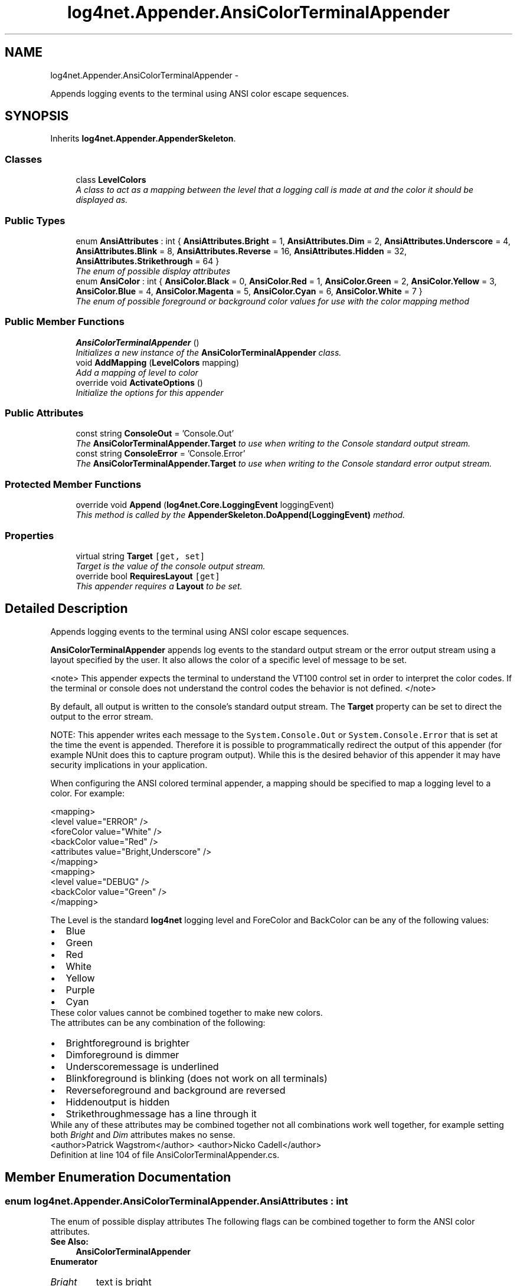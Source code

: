 .TH "log4net.Appender.AnsiColorTerminalAppender" 3 "Fri Jul 5 2013" "Version 1.0" "HSA.InfoSys" \" -*- nroff -*-
.ad l
.nh
.SH NAME
log4net.Appender.AnsiColorTerminalAppender \- 
.PP
Appends logging events to the terminal using ANSI color escape sequences\&.  

.SH SYNOPSIS
.br
.PP
.PP
Inherits \fBlog4net\&.Appender\&.AppenderSkeleton\fP\&.
.SS "Classes"

.in +1c
.ti -1c
.RI "class \fBLevelColors\fP"
.br
.RI "\fIA class to act as a mapping between the level that a logging call is made at and the color it should be displayed as\&. \fP"
.in -1c
.SS "Public Types"

.in +1c
.ti -1c
.RI "enum \fBAnsiAttributes\fP : int { \fBAnsiAttributes\&.Bright\fP = 1, \fBAnsiAttributes\&.Dim\fP = 2, \fBAnsiAttributes\&.Underscore\fP = 4, \fBAnsiAttributes\&.Blink\fP = 8, \fBAnsiAttributes\&.Reverse\fP = 16, \fBAnsiAttributes\&.Hidden\fP = 32, \fBAnsiAttributes\&.Strikethrough\fP = 64 }"
.br
.RI "\fIThe enum of possible display attributes \fP"
.ti -1c
.RI "enum \fBAnsiColor\fP : int { \fBAnsiColor\&.Black\fP = 0, \fBAnsiColor\&.Red\fP = 1, \fBAnsiColor\&.Green\fP = 2, \fBAnsiColor\&.Yellow\fP = 3, \fBAnsiColor\&.Blue\fP = 4, \fBAnsiColor\&.Magenta\fP = 5, \fBAnsiColor\&.Cyan\fP = 6, \fBAnsiColor\&.White\fP = 7 }"
.br
.RI "\fIThe enum of possible foreground or background color values for use with the color mapping method \fP"
.in -1c
.SS "Public Member Functions"

.in +1c
.ti -1c
.RI "\fBAnsiColorTerminalAppender\fP ()"
.br
.RI "\fIInitializes a new instance of the \fBAnsiColorTerminalAppender\fP class\&. \fP"
.ti -1c
.RI "void \fBAddMapping\fP (\fBLevelColors\fP mapping)"
.br
.RI "\fIAdd a mapping of level to color \fP"
.ti -1c
.RI "override void \fBActivateOptions\fP ()"
.br
.RI "\fIInitialize the options for this appender \fP"
.in -1c
.SS "Public Attributes"

.in +1c
.ti -1c
.RI "const string \fBConsoleOut\fP = 'Console\&.Out'"
.br
.RI "\fIThe \fBAnsiColorTerminalAppender\&.Target\fP to use when writing to the Console standard output stream\&. \fP"
.ti -1c
.RI "const string \fBConsoleError\fP = 'Console\&.Error'"
.br
.RI "\fIThe \fBAnsiColorTerminalAppender\&.Target\fP to use when writing to the Console standard error output stream\&. \fP"
.in -1c
.SS "Protected Member Functions"

.in +1c
.ti -1c
.RI "override void \fBAppend\fP (\fBlog4net\&.Core\&.LoggingEvent\fP loggingEvent)"
.br
.RI "\fIThis method is called by the \fBAppenderSkeleton\&.DoAppend(LoggingEvent)\fP method\&. \fP"
.in -1c
.SS "Properties"

.in +1c
.ti -1c
.RI "virtual string \fBTarget\fP\fC [get, set]\fP"
.br
.RI "\fITarget is the value of the console output stream\&. \fP"
.ti -1c
.RI "override bool \fBRequiresLayout\fP\fC [get]\fP"
.br
.RI "\fIThis appender requires a \fBLayout\fP to be set\&. \fP"
.in -1c
.SH "Detailed Description"
.PP 
Appends logging events to the terminal using ANSI color escape sequences\&. 

\fBAnsiColorTerminalAppender\fP appends log events to the standard output stream or the error output stream using a layout specified by the user\&. It also allows the color of a specific level of message to be set\&. 
.PP
<note> This appender expects the terminal to understand the VT100 control set in order to interpret the color codes\&. If the terminal or console does not understand the control codes the behavior is not defined\&. </note> 
.PP
By default, all output is written to the console's standard output stream\&. The \fBTarget\fP property can be set to direct the output to the error stream\&. 
.PP
NOTE: This appender writes each message to the \fCSystem\&.Console\&.Out\fP or \fCSystem\&.Console\&.Error\fP that is set at the time the event is appended\&. Therefore it is possible to programmatically redirect the output of this appender (for example NUnit does this to capture program output)\&. While this is the desired behavior of this appender it may have security implications in your application\&. 
.PP
When configuring the ANSI colored terminal appender, a mapping should be specified to map a logging level to a color\&. For example: 
.PP
.PP
.nf
<mapping>
    <level value="ERROR" />
    <foreColor value="White" />
    <backColor value="Red" />
    <attributes value="Bright,Underscore" />
</mapping>
<mapping>
    <level value="DEBUG" />
    <backColor value="Green" />
</mapping>
.fi
.PP
 
.PP
The Level is the standard \fBlog4net\fP logging level and ForeColor and BackColor can be any of the following values: 
.PD 0

.IP "\(bu" 2
Blue 
.IP "\(bu" 2
Green 
.IP "\(bu" 2
Red 
.IP "\(bu" 2
White 
.IP "\(bu" 2
Yellow 
.IP "\(bu" 2
Purple 
.IP "\(bu" 2
Cyan 
.PP
These color values cannot be combined together to make new colors\&. 
.PP
The attributes can be any combination of the following: 
.PD 0

.IP "\(bu" 2
Brightforeground is brighter 
.IP "\(bu" 2
Dimforeground is dimmer 
.IP "\(bu" 2
Underscoremessage is underlined 
.IP "\(bu" 2
Blinkforeground is blinking (does not work on all terminals) 
.IP "\(bu" 2
Reverseforeground and background are reversed 
.IP "\(bu" 2
Hiddenoutput is hidden 
.IP "\(bu" 2
Strikethroughmessage has a line through it 
.PP
While any of these attributes may be combined together not all combinations work well together, for example setting both \fIBright\fP and \fIDim\fP attributes makes no sense\&. 
.PP
<author>Patrick Wagstrom</author> <author>Nicko Cadell</author> 
.PP
Definition at line 104 of file AnsiColorTerminalAppender\&.cs\&.
.SH "Member Enumeration Documentation"
.PP 
.SS "enum \fBlog4net\&.Appender\&.AnsiColorTerminalAppender\&.AnsiAttributes\fP : int"

.PP
The enum of possible display attributes The following flags can be combined together to form the ANSI color attributes\&. 
.PP
\fBSee Also:\fP
.RS 4
\fBAnsiColorTerminalAppender\fP
.PP
.RE
.PP

.PP
\fBEnumerator\fP
.in +1c
.TP
\fB\fIBright \fP\fP
text is bright 
.TP
\fB\fIDim \fP\fP
text is dim 
.TP
\fB\fIUnderscore \fP\fP
text is underlined 
.TP
\fB\fIBlink \fP\fP
text is blinking Not all terminals support this attribute 
.TP
\fB\fIReverse \fP\fP
text and background colors are reversed 
.TP
\fB\fIHidden \fP\fP
text is hidden 
.TP
\fB\fIStrikethrough \fP\fP
text is displayed with a strikethrough 
.PP
Definition at line 119 of file AnsiColorTerminalAppender\&.cs\&.
.SS "enum \fBlog4net\&.Appender\&.AnsiColorTerminalAppender\&.AnsiColor\fP : int"

.PP
The enum of possible foreground or background color values for use with the color mapping method The output can be in one for the following ANSI colors\&. 
.PP
\fBSee Also:\fP
.RS 4
\fBAnsiColorTerminalAppender\fP
.PP
.RE
.PP

.PP
\fBEnumerator\fP
.in +1c
.TP
\fB\fIBlack \fP\fP
color is black 
.TP
\fB\fIRed \fP\fP
color is red 
.TP
\fB\fIGreen \fP\fP
color is green 
.TP
\fB\fIYellow \fP\fP
color is yellow 
.TP
\fB\fIBlue \fP\fP
color is blue 
.TP
\fB\fIMagenta \fP\fP
color is magenta 
.TP
\fB\fICyan \fP\fP
color is cyan 
.TP
\fB\fIWhite \fP\fP
color is white 
.PP
Definition at line 169 of file AnsiColorTerminalAppender\&.cs\&.
.SH "Constructor & Destructor Documentation"
.PP 
.SS "log4net\&.Appender\&.AnsiColorTerminalAppender\&.AnsiColorTerminalAppender ()"

.PP
Initializes a new instance of the \fBAnsiColorTerminalAppender\fP class\&. The instance of the \fBAnsiColorTerminalAppender\fP class is set up to write to the standard output stream\&. 
.PP
Definition at line 223 of file AnsiColorTerminalAppender\&.cs\&.
.SH "Member Function Documentation"
.PP 
.SS "override void log4net\&.Appender\&.AnsiColorTerminalAppender\&.ActivateOptions ()\fC [virtual]\fP"

.PP
Initialize the options for this appender Initialize the level to color mappings set on this appender\&. 
.PP
Reimplemented from \fBlog4net\&.Appender\&.AppenderSkeleton\fP\&.
.PP
Definition at line 377 of file AnsiColorTerminalAppender\&.cs\&.
.SS "void log4net\&.Appender\&.AnsiColorTerminalAppender\&.AddMapping (\fBLevelColors\fPmapping)"

.PP
Add a mapping of level to color 
.PP
\fBParameters:\fP
.RS 4
\fImapping\fP The mapping to add
.RE
.PP
.PP
Add a \fBLevelColors\fP mapping to this appender\&. Each mapping defines the foreground and background colours for a level\&. 
.PP
Definition at line 273 of file AnsiColorTerminalAppender\&.cs\&.
.SS "override void log4net\&.Appender\&.AnsiColorTerminalAppender\&.Append (\fBlog4net\&.Core\&.LoggingEvent\fPloggingEvent)\fC [protected]\fP"

.PP
This method is called by the \fBAppenderSkeleton\&.DoAppend(LoggingEvent)\fP method\&. 
.PP
\fBParameters:\fP
.RS 4
\fIloggingEvent\fP The event to log\&.
.RE
.PP
.PP
Writes the event to the console\&. 
.PP
The format of the output will depend on the appender's layout\&. 
.PP
Definition at line 294 of file AnsiColorTerminalAppender\&.cs\&.
.SH "Member Data Documentation"
.PP 
.SS "const string log4net\&.Appender\&.AnsiColorTerminalAppender\&.ConsoleError = 'Console\&.Error'"

.PP
The \fBAnsiColorTerminalAppender\&.Target\fP to use when writing to the Console standard error output stream\&. The \fBAnsiColorTerminalAppender\&.Target\fP to use when writing to the Console standard error output stream\&. 
.PP
Definition at line 409 of file AnsiColorTerminalAppender\&.cs\&.
.SS "const string log4net\&.Appender\&.AnsiColorTerminalAppender\&.ConsoleOut = 'Console\&.Out'"

.PP
The \fBAnsiColorTerminalAppender\&.Target\fP to use when writing to the Console standard output stream\&. The \fBAnsiColorTerminalAppender\&.Target\fP to use when writing to the Console standard output stream\&. 
.PP
Definition at line 397 of file AnsiColorTerminalAppender\&.cs\&.
.SH "Property Documentation"
.PP 
.SS "override bool log4net\&.Appender\&.AnsiColorTerminalAppender\&.RequiresLayout\fC [get]\fP, \fC [protected]\fP"

.PP
This appender requires a \fBLayout\fP to be set\&. \fCtrue\fP
.PP
This appender requires a \fBLayout\fP to be set\&. 
.PP
Definition at line 365 of file AnsiColorTerminalAppender\&.cs\&.
.SS "virtual string log4net\&.Appender\&.AnsiColorTerminalAppender\&.Target\fC [get]\fP, \fC [set]\fP"

.PP
Target is the value of the console output stream\&. Target is the value of the console output stream\&. This is either \fC'Console\&.Out'\fP or \fC'Console\&.Error'\fP\&. 
.PP
Target is the value of the console output stream\&. This is either \fC'Console\&.Out'\fP or \fC'Console\&.Error'\fP\&. 
.PP
Definition at line 245 of file AnsiColorTerminalAppender\&.cs\&.

.SH "Author"
.PP 
Generated automatically by Doxygen for HSA\&.InfoSys from the source code\&.
